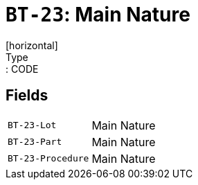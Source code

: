 = `BT-23`: Main Nature
[horizontal]
Type:: CODE
== Fields
[horizontal]
  `BT-23-Lot`:: Main Nature
  `BT-23-Part`:: Main Nature
  `BT-23-Procedure`:: Main Nature
